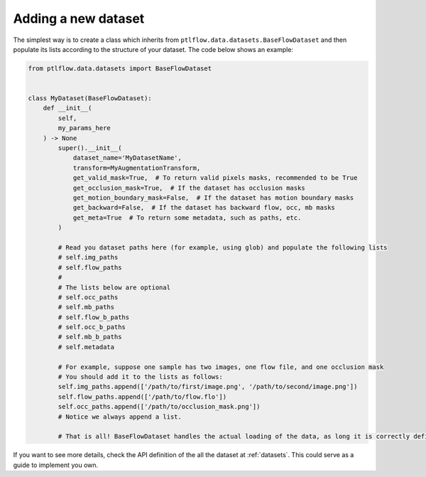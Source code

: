 ====================
Adding a new dataset
====================

The simplest way is to create a class which inherits from ``ptlflow.data.datasets.BaseFlowDataset`` and
then populate its lists according to the structure of your dataset. The code below shows an example:

.. code-block:: python

    from ptlflow.data.datasets import BaseFlowDataset


    class MyDataset(BaseFlowDataset):
        def __init__(
            self,
            my_params_here
        ) -> None
            super().__init__(
                dataset_name='MyDatasetName',
                transform=MyAugmentationTransform,
                get_valid_mask=True,  # To return valid pixels masks, recommended to be True
                get_occlusion_mask=True,  # If the dataset has occlusion masks
                get_motion_boundary_mask=False,  # If the dataset has motion boundary masks
                get_backward=False,  # If the dataset has backward flow, occ, mb masks
                get_meta=True  # To return some metadata, such as paths, etc.
            )

            # Read you dataset paths here (for example, using glob) and populate the following lists
            # self.img_paths
            # self.flow_paths
            #
            # The lists below are optional
            # self.occ_paths
            # self.mb_paths
            # self.flow_b_paths
            # self.occ_b_paths
            # self.mb_b_paths
            # self.metadata

            # For example, suppose one sample has two images, one flow file, and one occlusion mask
            # You should add it to the lists as follows:
            self.img_paths.append(['/path/to/first/image.png', '/path/to/second/image.png'])
            self.flow_paths.append(['/path/to/flow.flo'])
            self.occ_paths.append(['/path/to/occlusion_mask.png'])
            # Notice we always append a list.

            # That is all! BaseFlowDataset handles the actual loading of the data, as long it is correctly defined.

If you want to see more details, check the API definition of the all the dataset at :ref:`datasets`.
This could serve as a guide to implement you own.